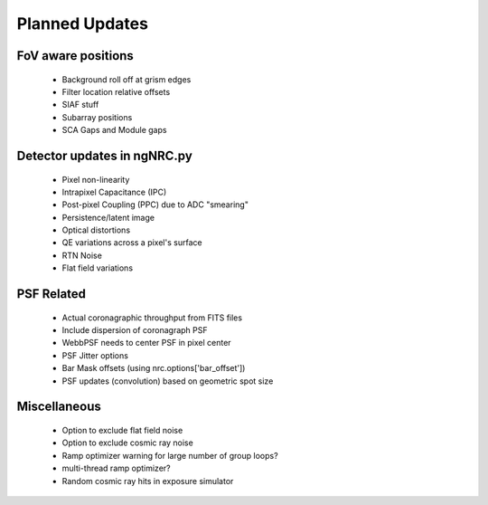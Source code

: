 Planned Updates
---------------

FoV aware positions
+++++++++++++++++++
    - Background roll off at grism edges
    - Filter location relative offsets
    - SIAF stuff
    - Subarray positions
    - SCA Gaps and Module gaps

Detector updates in ngNRC.py
++++++++++++++++++++++++++++
    - Pixel non-linearity
    - Intrapixel Capacitance (IPC)
    - Post-pixel Coupling (PPC) due to ADC "smearing"
    - Persistence/latent image
    - Optical distortions
    - QE variations across a pixel's surface
    - RTN Noise
    - Flat field variations

PSF Related
+++++++++++
    - Actual coronagraphic throughput from FITS files
    - Include dispersion of coronagraph PSF
    - WebbPSF needs to center PSF in pixel center
    - PSF Jitter options
    - Bar Mask offsets (using nrc.options['bar_offset'])
    - PSF updates (convolution) based on geometric spot size

Miscellaneous
+++++++++++++
    - Option to exclude flat field noise
    - Option to exclude cosmic ray noise
    - Ramp optimizer warning for large number of group loops?
    - multi-thread ramp optimizer?
    - Random cosmic ray hits in exposure simulator
